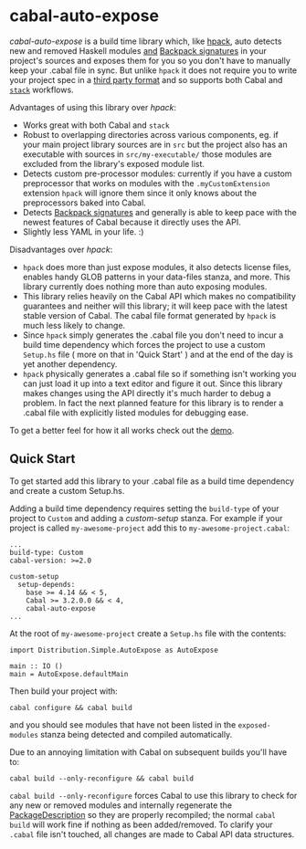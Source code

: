 * cabal-auto-expose
  /cabal-auto-expose/ is a build time library which, like [[https://github.com/sol/hpack][hpack]], auto detects
  new and removed Haskell modules _and_ [[https://cabal.readthedocs.io/en/3.4/cabal-package.html#pkg-field-library-signatures][Backpack signatures]] in your project's
  sources and exposes them for you so you don't have to manually keep your
  .cabal file in sync. But unlike ~hpack~ it does not require you to write your
  project spec in a [[https://github.com/sol/hpack#tool-integration][third party format]] and so supports both Cabal and [[https://docs.haskellstack.org/en/stable/README/][~stack~]]
  workflows.

  Advantages of using this library over /hpack/:
  - Works great with both Cabal and ~stack~
  - Robust to overlapping directories across various components, eg. if your
    main project library sources are in ~src~ but the project also has an
    executable with sources in ~src/my-executable/~ those modules are excluded
    from the library's exposed module list.
  - Detects custom pre-processor modules: currently if you have a custom
    preprocessor that works on modules with the ~.myCustomExtension~ extension
    ~hpack~ will ignore them since it only knows about the preprocessors baked
    into Cabal.
  - Detects [[https://cabal.readthedocs.io/en/3.4/cabal-package.html?highlight=signatures#pkg-field-library-signatures][Backpack signatures]] and generally is able to keep pace with the
    newest features of Cabal because it directly uses the API.
  - Slightly less YAML in your life. :)

  Disadvantages over /hpack/:
  - ~hpack~ does more than just expose modules, it also detects license files,
    enables handy GLOB patterns in your data-files stanza, and more. This
    library currently does nothing more than auto exposing modules.
  - This library relies heavily on the Cabal API which makes no compatibility
    guarantees and neither will this library; it will keep pace with the latest
    stable version of Cabal. The cabal file format generated by ~hpack~ is much
    less likely to change.
  - Since ~hpack~ simply generates the .cabal file you don't need to incur a
    build time dependency which forces the project to use a custom ~Setup.hs~
    file ( more on that in 'Quick Start' ) and at the end of the day is yet
    another dependency.
  - ~hpack~ physically generates a .cabal file so if something isn't working you
    can just load it up into a text editor and figure it out. Since this library
    makes changes using the API directly it's much harder to debug a problem. In
    fact the next planned feature for this library is to render a .cabal file with
    explicitly listed modules for debugging ease.
    
  To get a better feel for how it all works check out the [[https://github.com/deech/cabal-auto-expose/blob/master/auto-expose-example-project/auto-expose-test-project.cabal#L1][demo]].

** Quick Start
   To get started add this library to your .cabal file as a build time
   dependency and create a custom Setup.hs.
   
   Adding a build time dependency requires setting the ~build-type~ of your
   project to ~Custom~ and adding a /custom-setup/ stanza. For example if your
   project is called ~my-awesome-project~ add this to ~my-awesome-project.cabal~:
   #+BEGIN_EXAMPLE
   ...
   build-type: Custom
   cabal-version: >=2.0
   
   custom-setup
     setup-depends:
       base >= 4.14 && < 5,
       Cabal >= 3.2.0.0 && < 4,
       cabal-auto-expose
   ...
   #+END_EXAMPLE

   At the root of ~my-awesome-project~ create a ~Setup.hs~ file with the contents:
   #+BEGIN_EXAMPLE
   import Distribution.Simple.AutoExpose as AutoExpose
   
   main :: IO ()
   main = AutoExpose.defaultMain
   #+END_EXAMPLE

   Then build your project with:
   #+BEGIN_EXAMPLE
   cabal configure && cabal build
   #+END_EXAMPLE
   and you should see modules that have not been listed in the ~exposed-modules~
   stanza being detected and compiled automatically.

   Due to an annoying limitation with Cabal on subsequent builds you'll have to:
   #+BEGIN_EXAMPLE
   cabal build --only-reconfigure && cabal build
   #+END_EXAMPLE
   
   ~cabal build --only-reconfigure~ forces Cabal to use this library to check
   for any new or removed modules and internally regenerate the
   [[https://hackage.haskell.org/package/Cabal-3.2.0.0/docs/Distribution-PackageDescription.html#t:PackageDescription][PackageDescription]] so they are properly recompiled; the normal ~cabal build~
   will work fine if nothing as been added/removed. To clarify your ~.cabal~
   file isn't touched, all changes are made to Cabal API data structures.
   
